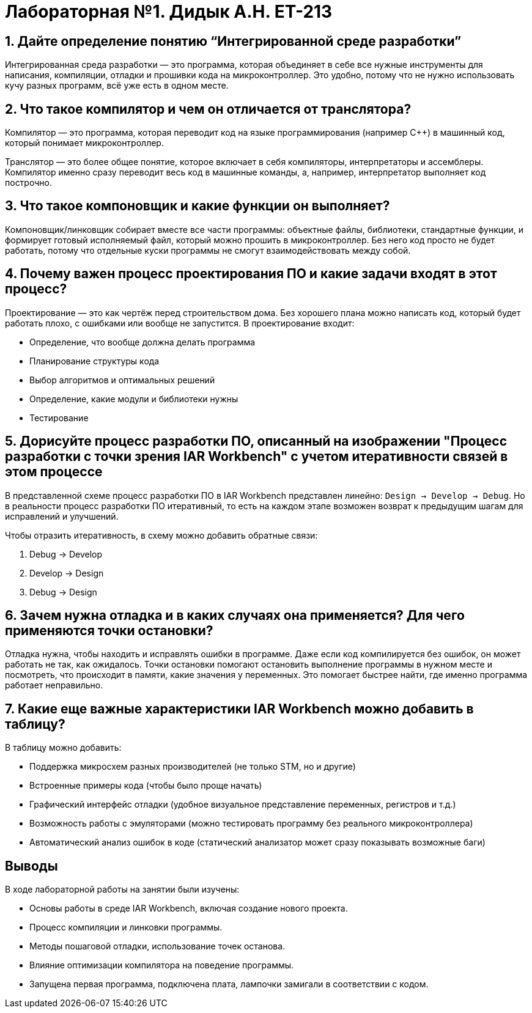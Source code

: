 = Лабораторная №1. Дидык А.Н. ЕТ-213

== 1. Дайте определение понятию “Интегрированной среде разработки”
Интегрированная среда разработки — это программа, которая объединяет в себе все нужные инструменты для написания, компиляции, отладки и прошивки кода на микроконтроллер. Это удобно, потому что не нужно использовать кучу разных программ, всё уже есть в одном месте.

== 2. Что такое компилятор и чем он отличается от транслятора?
Компилятор — это программа, которая переводит код на языке программирования (например C++) в машинный код, который понимает микроконтроллер.

Транслятор — это более общее понятие, которое включает в себя компиляторы, интерпретаторы и ассемблеры. Компилятор именно сразу переводит весь код в машинные команды, а, например, интерпретатор выполняет код построчно.

== 3. Что такое компоновщик и какие функции он выполняет?
Компоновщик/линковщик собирает вместе все части программы: объектные файлы, библиотеки, стандартные функции, и формирует готовый исполняемый файл, который можно прошить в микроконтроллер. Без него код просто не будет работать, потому что отдельные куски программы не смогут взаимодействовать между собой.

== 4. Почему важен процесс проектирования ПО и какие задачи входят в этот процесс?
Проектирование — это как чертёж перед строительством дома. Без хорошего плана можно написать код, который будет работать плохо, с ошибками или вообще не запустится. В проектирование входит:

- Определение, что вообще должна делать программа
- Планирование структуры кода
- Выбор алгоритмов и оптимальных решений
- Определение, какие модули и библиотеки нужны
- Тестирование

== 5. Дорисуйте процесс разработки ПО, описанный на изображении "Процесс разработки с точки зрения IAR Workbench" с учетом итеративности связей в этом процессе
В представленной схеме процесс разработки ПО в IAR Workbench представлен линейно: `Design → Develop → Debug`. Но в реальности процесс разработки ПО итеративный, то есть на каждом этапе возможен возврат к предыдущим шагам для исправлений и улучшений.

Чтобы отразить итеративность, в схему можно добавить обратные связи:

1. Debug → Develop
2. Develop → Design
3. Debug → Design

== 6. Зачем нужна отладка и в каких случаях она применяется? Для чего применяются точки остановки?
Отладка нужна, чтобы находить и исправлять ошибки в программе. Даже если код компилируется без ошибок, он может работать не так, как ожидалось.
Точки остановки помогают остановить выполнение программы в нужном месте и посмотреть, что происходит в памяти, какие значения у переменных. Это помогает быстрее найти, где именно программа работает неправильно.

== 7. Какие еще важные характеристики IAR Workbench можно добавить в таблицу?
В таблицу можно добавить:

- Поддержка микросхем разных производителей (не только STM, но и другие)
- Встроенные примеры кода (чтобы было проще начать)
- Графический интерфейс отладки (удобное визуальное представление переменных, регистров и т.д.)
- Возможность работы с эмуляторами (можно тестировать программу без реального микроконтроллера)
- Автоматический анализ ошибок в коде (статический анализатор может сразу показывать возможные баги)

== Выводы

В ходе лабораторной работы на занятии были изучены:

* Основы работы в среде IAR Workbench, включая создание нового проекта.
* Процесс компиляции и линковки программы.
* Методы пошаговой отладки, использование точек останова.
* Влияние оптимизации компилятора на поведение программы.
* Запущена первая программа, подключена плата, лампочки замигали в соответствии с кодом.